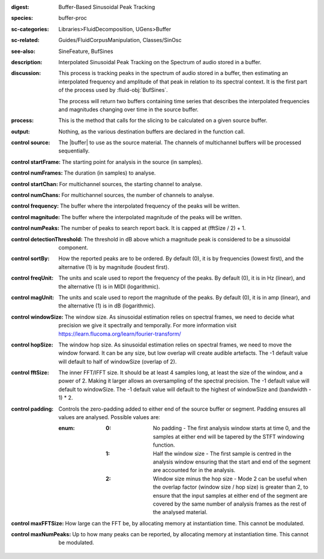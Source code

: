 :digest: Buffer-Based Sinusoidal Peak Tracking
:species: buffer-proc
:sc-categories: Libraries>FluidDecomposition, UGens>Buffer
:sc-related: Guides/FluidCorpusManipulation, Classes/SinOsc
:see-also: SineFeature, BufSines
:description: Interpolated Sinusoidal Peak Tracking on the Spectrum of audio stored in a buffer.
:discussion: 
  This process is tracking peaks in the spectrum of audio stored in a buffer, then estimating an interpolated frequency and amplitude of that peak in relation to its spectral context. It is the first part of the process used by :fluid-obj:`BufSines`. 
  
  The process will return two buffers containing time series that describes the interpolated frequencies and magnitudes changing over time in the source buffer.

:process: This is the method that calls for the slicing to be calculated on a given source buffer.
:output: Nothing, as the various destination buffers are declared in the function call.

:control source:

  The |buffer| to use as the source material. The channels of multichannel buffers will be processed sequentially.

:control startFrame:

  The starting point for analysis in the source (in samples).

:control numFrames:

  The duration (in samples) to analyse.

:control startChan:

  For multichannel sources, the starting channel to analyse.

:control numChans:

  For multichannel sources, the number of channels to analyse.

:control frequency:

  The buffer where the interpolated frequency of the peaks will be written.

:control magnitude:

  The buffer where the interpolated magnitude of the peaks will be written.
      
:control numPeaks:

  The number of peaks to search report back. It is capped at (fftSize / 2) + 1.

:control detectionThreshold:

  The threshold in dB above which a magnitude peak is considered to be a sinusoidal component.

:control sortBy:

  How the reported peaks are to be ordered. By default (0), it is by frequencies (lowest first), and the alternative (1) is by magnitude (loudest first).

:control freqUnit:

  The units and scale used to report the frequency of the peaks. By default (0), it is in Hz (linear), and the alternative (1) is in MIDI (logarithmic).

:control magUnit:

  The units and scale used to report the magnitude of the peaks. By default (0), it is in amp (linear), and the alternative (1) is in dB (logarithmic).

:control windowSize:

  The window size. As sinusoidal estimation relies on spectral frames, we need to decide what precision we give it spectrally and temporally. For more information visit https://learn.flucoma.org/learn/fourier-transform/

:control hopSize:

  The window hop size. As sinusoidal estimation relies on spectral frames, we need to move the window forward. It can be any size, but low overlap will create audible artefacts. The -1 default value will default to half of windowSize (overlap of 2).

:control fftSize:

  The inner FFT/IFFT size. It should be at least 4 samples long, at least the size of the window, and a power of 2. Making it larger allows an oversampling of the spectral precision. The -1 default value will default to windowSize. The -1 default value will default to the highest of windowSize and (bandwidth - 1) * 2.

:control padding:

   Controls the zero-padding added to either end of the source buffer or segment. Padding ensures all values are analysed. Possible values are:
   
   :enum:

      :0:
         No padding - The first analysis window starts at time 0, and the samples at either end will be tapered by the STFT windowing function.
   
      :1: 
         Half the window size - The first sample is centred in the analysis window ensuring that the start and end of the segment are accounted for in the analysis.
   
      :2: 
         Window size minus the hop size - Mode 2 can be useful when the overlap factor (window size / hop size) is greater than 2, to ensure that the input samples at either end of the segment are covered by the same number of analysis frames as the rest of the analysed material.

:control maxFFTSize:

  How large can the FFT be, by allocating memory at instantiation time. This cannot be modulated.

:control maxNumPeaks:

  Up to how many peaks can be reported, by allocating memory at instantiation time. This cannot be modulated.
